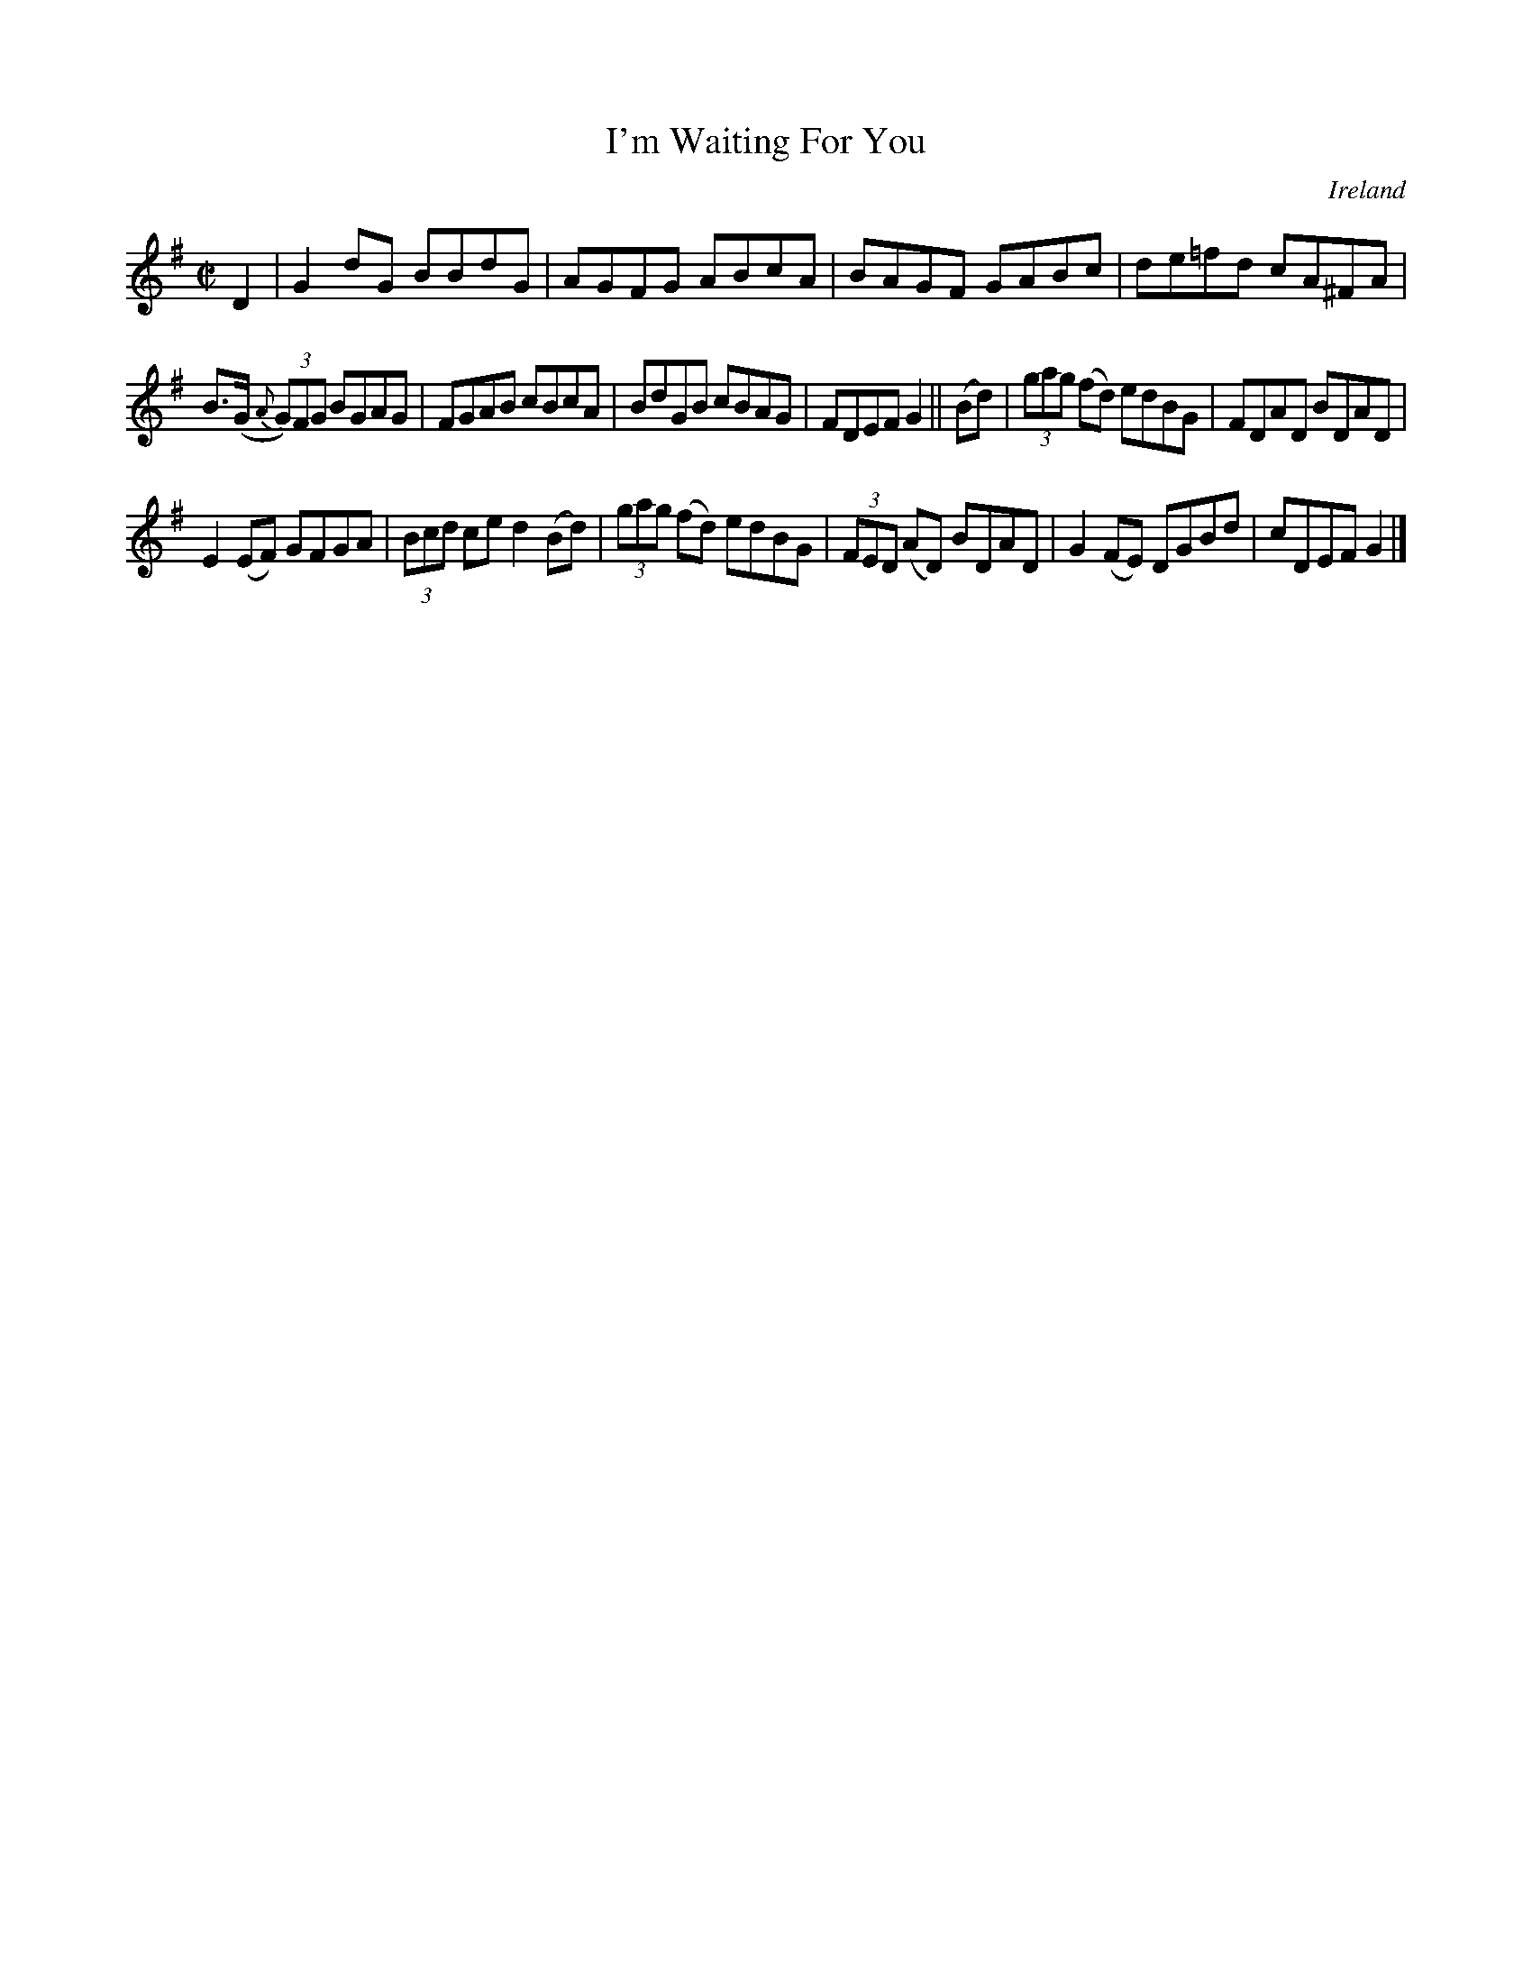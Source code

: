 X:711
T:I'm Waiting For You
N:anon.
O:Ireland
B:Francis O'Neill: "The Dance Music of Ireland" (1907) no. 711
R:Reel
Z:Transcribed by Frank Nordberg - http://www.musicaviva.com
N:Music Aviva - The Internet center for free sheet music downloads
M:C|
L:1/8
K:G
D2|G2dG BBdG|AGFG ABcA|BAGF GABc|de=fd cA^FA|
B(>G {A}(3G)FG BGAG|FGAB cBcA|BdGB cBAG|FDEF G2||(Bd)|(3gag (fd) edBG|FDAD BDAD|
E2(EF) GFGA|(3Bcd ce d2(Bd)|(3gag (fd) edBG|(3FED (AD)  BDAD|G2 (FE) DGBd|cDEF G2|]
